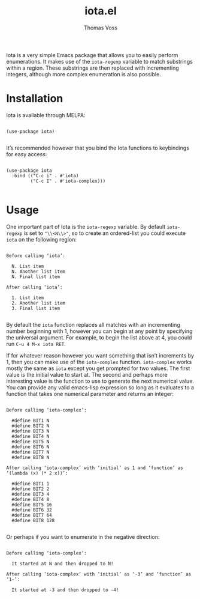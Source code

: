 #+TITLE: iota.el
#+AUTHOR: Thomas Voss
#+DESCRIPTION: Simple- and easy Emacs enumerations

Iota is a very simple Emacs package that allows you to easily perform
enumerations.  It makes use of the ~iota-regexp~ variable to match substrings
within a region.  These substrings are then replaced with incrementing integers,
although more complex enumeration is also possible.

* Installation

Iota is available through MELPA:

#+BEGIN_SRC elisp

  (use-package iota)

#+END_SRC

It’s recommended however that you bind the Iota functions to keybindings for
easy access:

#+BEGIN_SRC elisp

  (use-package iota
    :bind (("C-c i" . #'iota)
           ("C-c I" . #'iota-complex)))

#+END_SRC

* Usage

One important part of Iota is the ~iota-regexp~ variable.  By default
~iota-regexp~ is set to ~"\\<N\\>"~, so to create an ordered-list you could
execute ~iota~ on the following region:

#+BEGIN_EXAMPLE

Before calling ‘iota’:

  N. List item
  N. Another list item
  N. Final list item

After calling ‘iota’:

  1. List item
  2. Another list item
  3. Final list item

#+END_EXAMPLE

By default the ~iota~ function replaces all matches with an incrementing number
beginning with 1, however you can begin at any point by specifying the universal
argument.  For example, to begin the list above at 4, you could run
=C-u 4 M-x iota RET=.

If for whatever reason however you want something that isn’t increments by 1,
then you can make use of the ~iota-complex~ function.  ~iota-complex~ works
mostly the same as ~iota~ except you get prompted for two values.  The first
value is the initial value to start at.  The second and perhaps more interesting
value is the function to use to generate the next numerical value.  You can
provide any valid emacs-lisp expression so long as it evaluates to a function
that takes one numerical parameter and returns an integer:

#+BEGIN_EXAMPLE

Before calling ‘iota-complex’:

  #define BIT1 N
  #define BIT2 N
  #define BIT3 N
  #define BIT4 N
  #define BIT5 N
  #define BIT6 N
  #define BIT7 N
  #define BIT8 N

After calling ‘iota-complex’ with ‘initial’ as 1 and ‘function’ as
‘(lambda (x) (* 2 x))’:
  
  #define BIT1 1
  #define BIT2 2
  #define BIT3 4
  #define BIT4 8
  #define BIT5 16
  #define BIT6 32
  #define BIT7 64
  #define BIT8 128

#+END_EXAMPLE

Or perhaps if you want to enumerate in the negative direction:

#+BEGIN_EXAMPLE

Before calling ‘iota-complex’:

  It started at N and then dropped to N!

After calling ‘iota-complex’ with ‘initial’ as ‘-3’ and ‘function’ as ‘1-’:

  It started at -3 and then dropped to -4!

#+END_EXAMPLE
